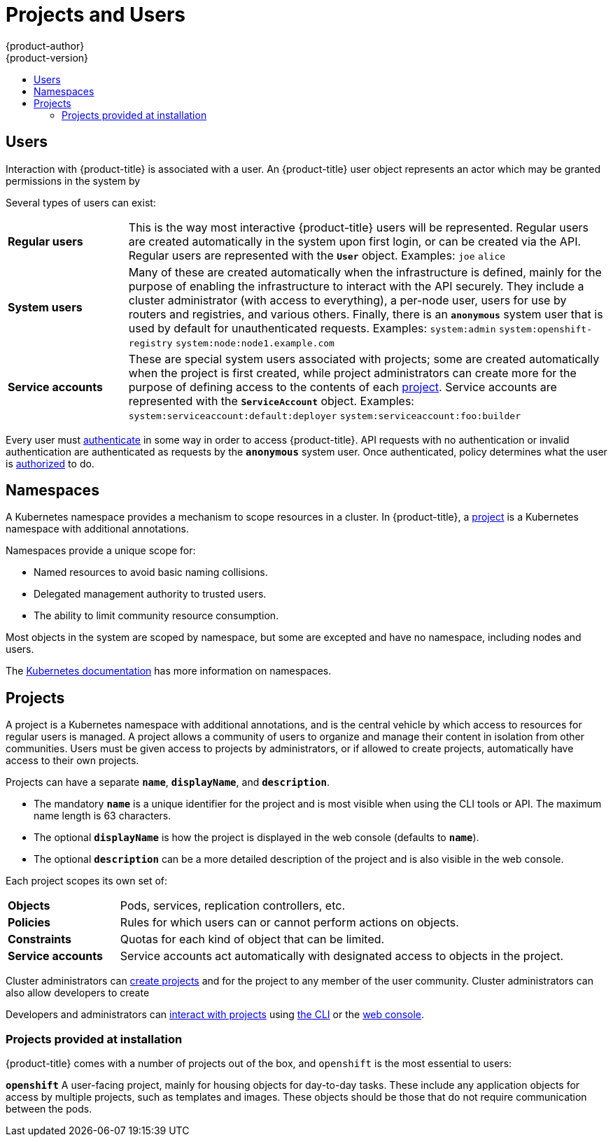 [[architecture-core-concepts-projects-and-users]]
= Projects and Users
{product-author}
{product-version}
:data-uri:
:icons:
:experimental:
:toc: macro
:toc-title:
:prewrap!:

toc::[]

[[users]]
== Users

Interaction with {product-title} is associated with a user. An {product-title}
user object represents an actor which may be granted permissions in the system
by
ifdef::openshift-enterprise,openshift-origin[]
xref:../../admin_guide/manage_rbac.adoc#managing-role-bindings[adding
roles to them or to their groups].
endif::[]
ifdef::openshift-dedicated[]
adding roles to them or to their groups.
endif::[]

Several types of users can exist:

[cols="1,4"]
|===

|*Regular users*
|This is the way most interactive {product-title} users will be
represented. Regular users are created automatically in the system upon
first login, or can be created via the API. Regular users are represented
with the `*User*` object. Examples: `joe` `alice`

|*System users*
|Many of these are created automatically when the infrastructure
 is defined, mainly for the purpose of enabling the infrastructure to
 interact with the API securely. They include a cluster administrator
 (with access to everything), a per-node user, users for use by routers
 and registries, and various others. Finally, there is an `*anonymous*`
 system user that is used by default for unauthenticated requests. Examples:
`system:admin` `system:openshift-registry` `system:node:node1.example.com`

|*Service accounts*
|These are special system users associated with projects; some are created automatically when
the project is first created, while project administrators can create more
for the purpose of defining access to the contents of each xref:projects[project].
Service accounts are represented with the `*ServiceAccount*` object. Examples:
`system:serviceaccount:default:deployer` `system:serviceaccount:foo:builder`

|===

Every user must xref:../additional_concepts/authentication.adoc#architecture-additional-concepts-authentication[authenticate] in
some way in order to access {product-title}. API requests with no authentication
or invalid authentication are authenticated as requests by the `*anonymous*`
system user. Once authenticated, policy determines what the user is
xref:../additional_concepts/authorization.adoc#architecture-additional-concepts-authorization[authorized] to do.

[[namespaces]]
== Namespaces

A Kubernetes namespace provides a mechanism to scope resources in a cluster.
In {product-title}, a xref:projects[project] is a Kubernetes namespace with
additional annotations.

Namespaces provide a unique scope for:

- Named resources to avoid basic naming collisions.
- Delegated management authority to trusted users.
- The ability to limit community resource consumption.

Most objects in the system are scoped by namespace, but some are
excepted and have no namespace, including nodes and users.

The
https://kubernetes.io/docs/tasks/administer-cluster/namespaces/[Kubernetes
documentation] has more information on namespaces.

[[projects]]
== Projects
A project is a Kubernetes namespace with additional annotations, and is the central vehicle
by which access to resources for regular users is managed.
A project allows a community of users to organize and manage their content in
isolation from other communities. Users must be given access to projects by administrators,
or if allowed to create projects, automatically have access to their own projects.

Projects can have a separate `*name*`, `*displayName*`, and `*description*`.

- The mandatory `*name*` is a unique identifier for the project and is most visible when using the CLI tools or API. The maximum name length is 63 characters.
- The optional `*displayName*` is how the project is displayed in the web console (defaults to `*name*`).
- The optional `*description*` can be a more detailed description of the project and is also visible in the web console.

Each project scopes its own set of:

[cols="1,4"]
|===

|*Objects*
|Pods, services, replication controllers, etc.

|*Policies*
|Rules for which users can or cannot perform actions on objects.

|*Constraints*
|Quotas for each kind of object that can be limited.

|*Service accounts*
|Service accounts act automatically with designated access to objects in the project.

|===

Cluster administrators can xref:../../dev_guide/projects.adoc#dev-guide-projects[create projects]
and
ifdef::openshift-enterprise,openshift-origin[]
xref:../../admin_guide/manage_rbac.adoc#managing-role-bindings[delegate
administrative rights]
endif::openshift-enterprise,openshift-origin[]
ifdef::openshift-dedicated,openshift-online[]
delegate administrative rights
endif::openshift-dedicated,openshift-online[]
for the project to any member of the user community.
Cluster administrators can also allow developers to create
ifdef::openshift-enterprise,openshift-origin[]
xref:../../admin_guide/managing_projects.adoc#selfprovisioning-projects[their own projects].
endif::openshift-enterprise,openshift-origin[]
ifdef::openshift-dedicated,openshift-online[]
their own projects.
endif::openshift-dedicated,openshift-online[]

Developers and administrators can xref:../../dev_guide/projects.adoc#dev-guide-projects[interact
with projects] using xref:../../cli_reference/index.adoc#cli-reference-index[the CLI] or the
xref:../infrastructure_components/web_console.adoc#architecture-infrastructure-components-web-console[web console].

[[architecture-projects-projects-at-install]]
=== Projects provided at installation

{product-title} comes with a number of projects out of the box, and `openshift` is the most essential to users:

*`openshift`*
A user-facing project, mainly for housing objects for day-to-day tasks. These
include any application objects for access by multiple projects, such as
templates and images. These objects should be those that do not require
communication between the pods.

ifdef::openshift-online[]
[[projects-hibenation]]
=== Project Hibernation
In {product-title} Starter, a project exceeding 16 cumulative quota-hours of
usage in a rolling 24-hour period must sleep, or _hibernate_, for the next 18 hours.

In {product-title} Pro, projects do not hibernate.

Quota-hours are calculated as the maximum between percentage of terminating and
non-terminating pod resource quota consumed, multiplied by the running time of
those pods. For example, 2 terminating pods each using half of the available
memory quota for 1 hour will be counted as 1 terminating quota-hour.

When the project is in hibernation, the replica count is set to `0` and all
individual pods are deleted. All PVCs and PVs in the project are left untouched.
After the hibernation period is over, a project is put in an idled state, where
the replica count is `0`, but the force-sleep resource quota is removed. Upon
receiving network traffic, the project's replica counts will be restored to
their pre-hibernation value and pods will be created.

If network traffic does not restore a project's replica counts, then you may
have to manually scale up the deployment.
endif::[]
